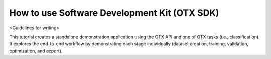How to use Software Development Kit (OTX SDK)
=============================================

<Guidelines for writing>

This tutorial creates a standalone demonstration application using the OTX API and one of OTX tasks (i.e., classification). 
It explores the end-to-end workflow by demonstrating each stage individually (dataset creation, training, validation, optimization, and export).